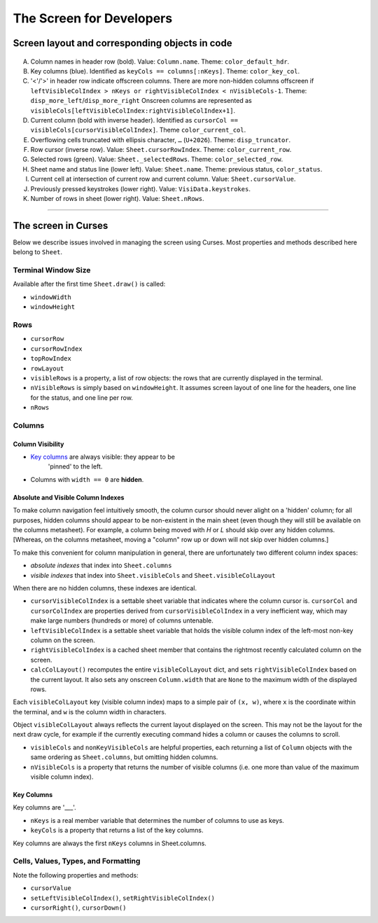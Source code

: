 =========================
The Screen for Developers
=========================

Screen layout and corresponding objects in code
===============================================

.. figure:: https://raw.githubusercontent.com/saulpw/visidata/stable/docs/img/visidata-interface.png
   :alt: screenshot
   
..

A. Column names in header row (bold). Value: ``Column.name``. Theme:
   ``color_default_hdr``.

B. Key columns (blue). Identified as ``keyCols == columns[:nKeys]``. Theme:
   ``color_key_col``.

C. '<'/'>' in header row indicate offscreen columns. There are more non-hidden
   columns offscreen if ``leftVisibleColIndex > nKeys or rightVisibleColIndex <
   nVisibleCols-1``. Theme: ``disp_more_left``/``disp_more_right`` Onscreen
   columns are represented as
   ``visibleCols[leftVisibleColIndex:rightVisibleColIndex+1]``.

D. Current column (bold with inverse header). Identified as ``cursorCol ==
   visibleCols[cursorVisibleColIndex]``. Theme ``color_current_col``.
   
E. Overflowing cells truncated with ellipsis character, ``…`` (``U+2026``).
   Theme: ``disp_truncator``.

F. Row cursor (inverse row). Value: ``Sheet.cursorRowIndex``. Theme:
   ``color_current_row``.

G. Selected rows (green). Value: ``Sheet._selectedRows``. Theme:
   ``color_selected_row``.
   
H. Sheet name and status line (lower left). Value: ``Sheet.name``. Theme:
   previous status, ``color_status``.

I. Current cell at intersection of current row and current column. Value:
   ``Sheet.cursorValue``.

J. Previously pressed keystrokes (lower right). Value: ``VisiData.keystrokes``.

K. Number of rows in sheet (lower right). Value: ``Sheet.nRows``.


----



The screen in Curses
====================

Below we describe issues involved in managing the screen using Curses. Most
properties and methods described here belong to ``Sheet``.

Terminal Window Size
--------------------

Available after the first time ``Sheet.draw()`` is called:

* ``windowWidth``

* ``windowHeight``

Rows
----

* ``cursorRow``
  
* ``cursorRowIndex``
  
* ``topRowIndex``

* ``rowLayout``

* ``visibleRows`` is a property, a list of row objects: the rows that are
  currently displayed in the terminal.

* ``nVisibleRows`` is simply based on ``windowHeight``. It assumes screen
  layout of one line for the headers, one line for the status, and one line per
  row.

* ``nRows``

Columns
-------

Column Visibility
~~~~~~~~~~~~~~~~~

* `Key columns <#key-columns>`__ are always visible: they appear to be
   'pinned' to the left.

* Columns with ``width == 0`` are **hidden**.

Absolute and Visible Column Indexes
~~~~~~~~~~~~~~~~~~~~~~~~~~~~~~~~~~~

To make column navigation feel intuitively smooth, the column cursor
should never alight on a 'hidden' column; for all purposes, hidden
columns should appear to be non-existent in the main sheet (even though
they will still be available on the columns metasheet). For example, a
column being moved with `H` or `L` should skip over any hidden columns.
[Whereas, on the columns metasheet, moving a "column" row up or down
will not skip over hidden columns.]

To make this convenient for column manipulation in general, there are
unfortunately two different column index spaces:

* *absolute indexes* that index into ``Sheet.columns``

* *visible indexes* that index into ``Sheet.visibleCols`` and
  ``Sheet.visibleColLayout``

When there are no hidden columns, these indexes are identical.

* ``cursorVisibleColIndex`` is a settable sheet variable that indicates
  where the column cursor is. ``cursorCol`` and ``cursorColIndex`` are
  properties derived from ``cursorVisibleColIndex`` in a very inefficient way,
  which may make large numbers (hundreds or more) of columns untenable.

* ``leftVisibleColIndex`` is a settable sheet variable that holds the
  visible column index of the left-most non-key column on the screen.

* ``rightVisibleColIndex`` is a cached sheet member that contains the
  rightmost recently calculated column on the screen.

* ``calcColLayout()`` recomputes the entire ``visibleColLayout`` dict, and
  sets ``rightVisibleColIndex`` based on the current layout. It also sets any
  onscreen ``Column.width`` that are ``None`` to the maximum width of the
  displayed rows.

Each ``visibleColLayout`` key (visible column index) maps to a simple
pair of ``(x, w)``, where ``x`` is the coordinate within the terminal, and
``w`` is the column width in characters.

Object ``visibleColLayout`` always reflects the current layout displayed on the
screen. This may not be the layout for the next draw cycle, for example
if the currently executing command hides a column or causes the columns
to scroll.

* ``visibleCols`` and ``nonKeyVisibleCols`` are helpful properties, each
  returning a list of ``Column`` objects with the same ordering as
  ``Sheet.columns``, but omitting hidden columns.

* ``nVisibleCols`` is a property that returns the number of visible
  columns (i.e. one more than value of the maximum visible column
  index).

Key Columns
~~~~~~~~~~~

Key columns are '\_\_\_'.

* ``nKeys`` is a real member variable that determines the number of
  columns to use as keys.

* ``keyCols`` is a property that returns a list of the key columns.

Key columns are always the first ``nKeys`` columns in Sheet.columns.

Cells, Values, Types, and Formatting
------------------------------------

Note the following properties and methods:

* ``cursorValue``

* ``setLeftVisibleColIndex()``, ``setRightVisibleColIndex()``

* ``cursorRight()``, ``cursorDown()``



